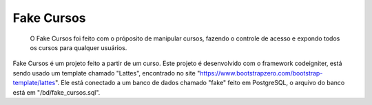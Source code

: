 ***********
Fake Cursos
***********

	O Fake Cursos foi feito com o próposito de manipular cursos, fazendo o controle de acesso e expondo todos os cursos para qualquer usuários.

Fake Cursos é um projeto feito a partir de um curso. Este projeto é desenvolvido com o framework codeigniter, está sendo usado um template chamado "Lattes", encontrado no site "https://www.bootstrapzero.com/bootstrap-template/lattes". Ele está conectado a um banco de dados chamado "fake" feito em PostgreSQL, o arquivo
do banco está em "/bd/fake_cursos.sql".
